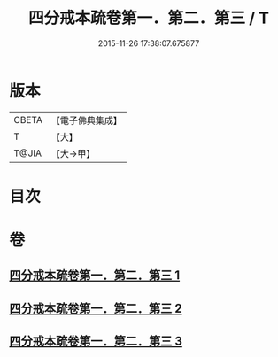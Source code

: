 #+TITLE: 四分戒本疏卷第一．第二．第三 / T
#+DATE: 2015-11-26 17:38:07.675877
* 版本
 |     CBETA|【電子佛典集成】|
 |         T|【大】     |
 |     T@JIA|【大→甲】   |

* 目次
* 卷
** [[file:KR6k0133_001.txt][四分戒本疏卷第一．第二．第三 1]]
** [[file:KR6k0133_002.txt][四分戒本疏卷第一．第二．第三 2]]
** [[file:KR6k0133_003.txt][四分戒本疏卷第一．第二．第三 3]]
